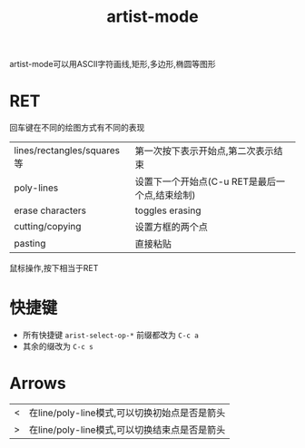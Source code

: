 #+title: artist-mode

artist-mode可以用ASCII字符画线,矩形,多边形,椭圆等图形

* RET
  回车键在不同的绘图方式有不同的表现
  | lines/rectangles/squares等 | 第一次按下表示开始点,第二次表示结束            |
  | poly-lines                 | 设置下一个开始点(C-u RET是最后一个点,结束绘制) |
  | erase characters           | toggles erasing                                |
  | cutting/copying            | 设置方框的两个点                               |
  | pasting                    | 直接粘贴                                       |
  鼠标操作,按下相当于RET

* 快捷键
  - 所有快捷键 =arist-select-op-*= 前缀都改为 =C-c a=
  - 其余的缀改为 =C-c s=

* Arrows
  | < | 在line/poly-line模式,可以切换初始点是否是箭头 |
  | > | 在line/poly-line模式,可以切换结束点是否是箭头 |
